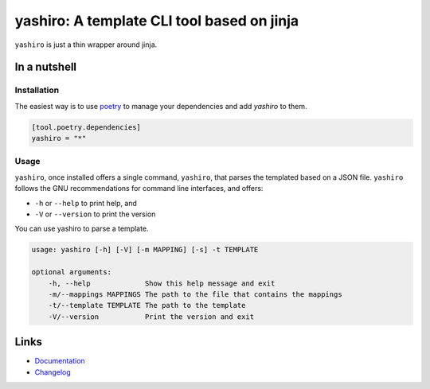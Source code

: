 ===========================================
yashiro: A template CLI tool based on jinja
===========================================

.. image:: https://github.com/spapanik/yashiro/actions/workflows/build.yml/badge.svg
  :alt: Build
  :target: https://github.com/spapanik/yashiro/actions/workflows/build.yml
.. image:: https://img.shields.io/github/license/spapanik/yashiro
  :alt: License
  :target: https://github.com/spapanik/yashiro/blob/main/LICENSE.txt
.. image:: https://img.shields.io/pypi/v/yashiro
  :alt: PyPI
  :target: https://pypi.org/project/yashiro
.. image:: https://pepy.tech/badge/yashiro
  :alt: Downloads
  :target: https://pepy.tech/project/yashiro
.. image:: https://img.shields.io/badge/code%20style-black-000000.svg
  :alt: Code style
  :target: https://github.com/psf/black

``yashiro`` is just a thin wrapper around jinja.

In a nutshell
-------------

Installation
^^^^^^^^^^^^

The easiest way is to use `poetry`_ to manage your dependencies and add *yashiro* to them.

.. code-block:: toml

    [tool.poetry.dependencies]
    yashiro = "*"

Usage
^^^^^

``yashiro``, once installed offers a single command, ``yashiro``, that parses the templated based on a JSON file. ``yashiro`` follows the GNU recommendations for command line interfaces, and offers:

* ``-h`` or ``--help`` to print help, and
* ``-V`` or ``--version`` to print the version

You can use yashiro to parse a template.

.. code:: console

    usage: yashiro [-h] [-V] [-m MAPPING] [-s] -t TEMPLATE

    optional arguments:
        -h, --help             Show this help message and exit
        -m/--mappings MAPPINGS The path to the file that contains the mappings
        -t/--template TEMPLATE The path to the template
        -V/--version           Print the version and exit

Links
-----

- `Documentation`_
- `Changelog`_


.. _poetry: https://python-poetry.org/
.. _Changelog: https://github.com/spapanik/yashiro/blob/main/CHANGELOG.rst
.. _Documentation: https://yashiro.readthedocs.io/en/latest/
